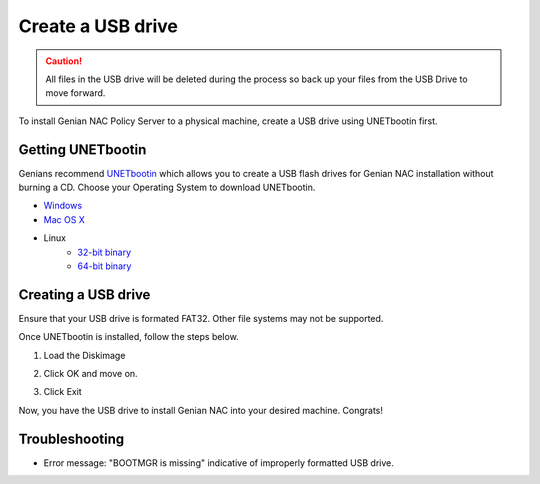 Create a  USB drive
===========================

.. caution:: All files in the USB drive will be deleted during the process so back up your files from the USB Drive to move forward.

To install Genian NAC Policy Server to a physical machine, create a  USB drive using UNETbootin first.

Getting UNETbootin
------------------

Genians recommend `UNETbootin`_ which allows you to create a  USB flash drives for Genian NAC installation without burning a CD. Choose your Operating System to download UNETbootin.

- `Windows`_
- `Mac OS X`_
- Linux
   - `32-bit binary`_
   - `64-bit binary`_

Creating a USB drive
--------------------
Ensure that your USB drive is formated FAT32. Other file systems may not be supported.

Once UNETbootin is installed, follow the steps below.

1. Load the Diskimage

.. image:: /images/unetbootin-1-loading-image.png

2. Click OK and move on.

.. image:: /images/unetbootin-2-copying-files.png

3. Click Exit

.. image:: /images/unetbootin-3-installation-complete.png

Now, you have the  USB drive to install Genian NAC into your desired machine. Congrats!

Troubleshooting
-----------------------------
- Error message: "BOOTMGR is missing" indicative of improperly formatted USB drive. 

.. _UNETbootin: https://unetbootin.github.io/
.. _Windows: http://launchpad.net/unetbootin/trunk/625/+download/unetbootin-windows-625.exe
.. _Mac OS X: http://launchpad.net/unetbootin/trunk/625/+download/unetbootin-mac-625.dmg
.. _32-bit binary: https://github.com/unetbootin/unetbootin/releases/download/661/unetbootin-linux-661.bin
.. _64-bit binary: https://github.com/unetbootin/unetbootin/releases/download/661/unetbootin-linux64-661.bin
